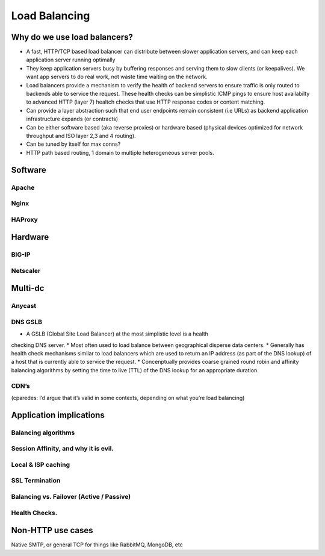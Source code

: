 Load Balancing
**************

Why do we use load balancers?
=============================

* A fast, HTTP/TCP based load balancer can distribute between slower application
  servers, and can keep each application server running optimally
* They keep application servers busy by buffering responses and serving them to
  slow clients (or keepalives). We want app servers to do real work, not waste
  time waiting on the network.
* Load balancers provide a mechanism to verify the health of backend servers to 
  ensure traffic is only routed to backends able to service the request.
  These health checks can be simplistic ICMP pings to ensure host availabilty
  to advanced HTTP (layer 7) healtch checks that use HTTP response codes or 
  content matching.
* Can provide a layer abstraction such that end user endpoints remain consistent
  (i.e URLs) as backend application infrastructure expands (or contracts) 
* Can be either software based (aka reverse proxies) or hardware based (physical
  devices optimized for network throughput and ISO layer 2,3 and 4 routing).
* Can be tuned by itself for max conns?
* HTTP path based routing, 1 domain to multiple heterogeneous server pools.

Software
========

Apache
------

Nginx
-----

HAProxy
-------

Hardware
========

BIG-IP
------

Netscaler
---------

Multi-dc
========

Anycast
-------

DNS GSLB
--------
* A GSLB (Global Site Load Balancer) at the most simplistic level is a health 
checking DNS server.
* Most often used to load balance between geographical disperse data centers.
* Generally has health check mechanisms similar to load balancers which are used
to return an IP address (as part of the DNS lookup) of a host that is currently
able to service the request.
* Concenptually provides coarse grained round robin and affinity balancing
algorithms by setting the time to live (TTL) of the DNS lookup for an 
appropriate duration.

CDN’s
-----

(cparedes: I’d argue that it’s valid in some contexts, depending on what
you’re load balancing)

Application implications
========================

Balancing algorithms
--------------------

Session Affinity, and why it is evil.
-------------------------------------

Local & ISP caching
-------------------

SSL Termination
---------------

Balancing vs. Failover (Active / Passive)
-----------------------------------------

Health Checks. 
---------------

Non-HTTP use cases
==================

Native SMTP, or general TCP for things like RabbitMQ, MongoDB, etc
